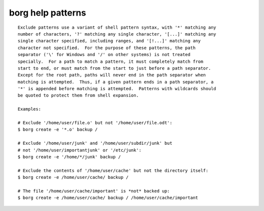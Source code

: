 .. _borg_patterns:

borg help patterns
~~~~~~~~~~~~~~~~~~
::


        Exclude patterns use a variant of shell pattern syntax, with '*' matching any
        number of characters, '?' matching any single character, '[...]' matching any
        single character specified, including ranges, and '[!...]' matching any
        character not specified.  For the purpose of these patterns, the path
        separator ('\' for Windows and '/' on other systems) is not treated
        specially.  For a path to match a pattern, it must completely match from
        start to end, or must match from the start to just before a path separator.
        Except for the root path, paths will never end in the path separator when
        matching is attempted.  Thus, if a given pattern ends in a path separator, a
        '*' is appended before matching is attempted.  Patterns with wildcards should
        be quoted to protect them from shell expansion.

        Examples:

        # Exclude '/home/user/file.o' but not '/home/user/file.odt':
        $ borg create -e '*.o' backup /

        # Exclude '/home/user/junk' and '/home/user/subdir/junk' but
        # not '/home/user/importantjunk' or '/etc/junk':
        $ borg create -e '/home/*/junk' backup /

        # Exclude the contents of '/home/user/cache' but not the directory itself:
        $ borg create -e /home/user/cache/ backup /

        # The file '/home/user/cache/important' is *not* backed up:
        $ borg create -e /home/user/cache/ backup / /home/user/cache/important
        